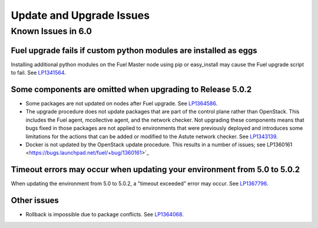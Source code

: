 
.. _update-upgrade-rn:

Update and Upgrade Issues
=========================

Known Issues in 6.0
-------------------

Fuel upgrade fails if custom python modules are installed as eggs
+++++++++++++++++++++++++++++++++++++++++++++++++++++++++++++++++

Installing additional python modules on the Fuel Master node
using pip or easy_install
may cause the Fuel upgrade script to fail.
See `LP1341564 <https://bugs.launchpad.net/fuel/+bug/1341564>`_.

Some components are omitted when upgrading to Release 5.0.2
+++++++++++++++++++++++++++++++++++++++++++++++++++++++++++

* Some packages are not updated on nodes after Fuel upgrade.
  See `LP1364586 <https://bugs.launchpad.net/bugs/1364586>`_.

* The upgrade procedure does not update packages
  that are part of the control plane rather than OpenStack.
  This includes the Fuel agent, mcollective agent, and the network checker.
  Not upgrading these components means
  that bugs fixed in those packages are not applied
  to environments that were previously deployed
  and introduces some limitations
  for the actions that can be added or modified
  to the Astute network checker.
  See `LP1343139 <https://bugs.launchpad.net/bugs/1343139>`_.

* Docker is not updated by the OpenStack update procedure.
  This results in a number of issues; see
  LP1360161 <https://bugs.launchpad.net/fuel/+bug/1360161>`_


Timeout errors may occur when updating your environment from 5.0 to 5.0.2
+++++++++++++++++++++++++++++++++++++++++++++++++++++++++++++++++++++++++

When updating the environment from 5.0 to 5.0.2,
a "timeout exceeded" error may occur.
See `LP1367796 <https://bugs.launchpad.net/bugs/1367796>`_.

Other issues
++++++++++++

* Rollback is impossible due to package conflicts.
  See `LP1364068 <https://bugs.launchpad.net/bugs/1364068>`_.



